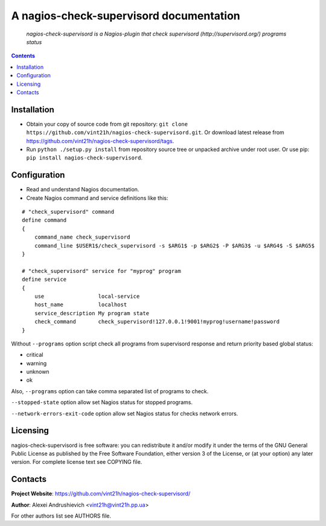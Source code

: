 .. nagios-check-supervisord
.. README.rst

A nagios-check-supervisord documentation
========================================

    *nagios-check-supervisord is a Nagios-plugin that check supervisord (http://supervisord.org/) programs status*

.. contents::

Installation
------------
* Obtain your copy of source code from git repository: ``git clone https://github.com/vint21h/nagios-check-supervisord.git``. Or download latest release from https://github.com/vint21h/nagios-check-supervisord/tags.
* Run ``python ./setup.py install`` from repository source tree or unpacked archive under root user. Or use pip: ``pip install nagios-check-supervisord``.

Configuration
-------------
* Read and understand Nagios documentation.
* Create Nagios command and service definitions like this:

::

    # "check_supervisord" command
    define command
    {
        command_name check_supervisord
        command_line $USER1$/check_supervisord -s $ARG1$ -p $ARG2$ -P $ARG3$ -u $ARG4$ -S $ARG5$
    }

    # "check_supervisord" service for "myprog" program
    define service
    {
        use                 local-service
        host_name           localhost
        service_description My program state
        check_command       check_supervisord!127.0.0.1!9001!myprog!username!password
    }

Without ``--programs`` option script check all programs from supervisord response and return priority based global status:

* critical
* warning
* unknown
* ok

Also, ``--programs`` option can take comma separated list of programs to check.

``--stopped-state`` option allow set Nagios status for stopped programs.

``--network-errors-exit-code`` option allow set Nagios status for checks network errors.

Licensing
---------
nagios-check-supervisord is free software: you can redistribute it and/or modify it under the terms of the GNU General Public License as published by the Free Software Foundation, either version 3 of the License, or (at your option) any later version.
For complete license text see COPYING file.

Contacts
--------
**Project Website**: https://github.com/vint21h/nagios-check-supervisord/

**Author**: Alexei Andrushievich <vint21h@vint21h.pp.ua>

For other authors list see AUTHORS file.


